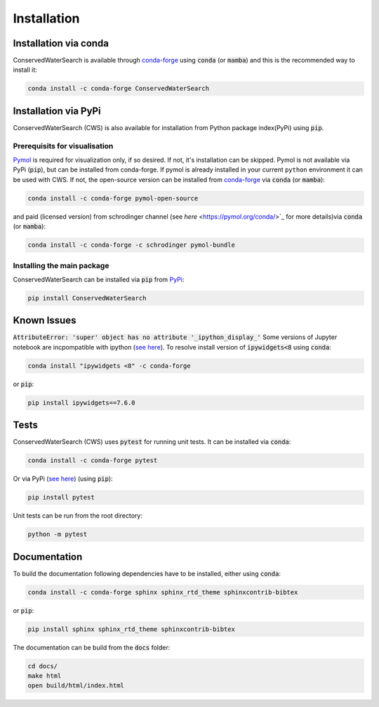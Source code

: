 ============
Installation
============

Installation via conda 
======================

ConservedWaterSearch is available through `conda-forge <https://conda-forge.org/>`_ using :code:`conda` (or :code:`mamba`) and this is the recommended way to install it:

.. code:: bash

   conda install -c conda-forge ConservedWaterSearch

Installation via PyPi
=====================

ConservedWaterSearch (CWS) is also available for installation from Python package index(PyPi) using :code:`pip`.

Prerequisits for visualisation
------------------------------

`Pymol <https://pymol.org/2/>`_ is required for visualization only, if so desired. If not, it's installation can be skipped. Pymol is not available via PyPi (:code:`pip`), but can be installed from conda-forge. If pymol is already installed in your current ``python`` environment it can be used with CWS. If not, the open-source version can be installed from `conda-forge <https://conda-forge.org/>`_ via :code:`conda` (or :code:`mamba`):

.. code:: bash

   conda install -c conda-forge pymol-open-source

and paid (licensed version) from schrodinger channel (see `here` <https://pymol.org/conda/>`_ for more details)via :code:`conda` (or :code:`mamba`):

.. code:: bash

   conda install -c conda-forge -c schrodinger pymol-bundle

Installing the main package
---------------------------

ConservedWaterSearch can be installed via :code:`pip` from `PyPi <https://pypi.org/project/ConservedWaterSearch>`_:

.. code:: bash

   pip install ConservedWaterSearch


Known Issues
============

:code:`AttributeError: 'super' object has no attribute '_ipython_display_'`
Some versions of Jupyter notebook are incpompatible with ipython (`see here <https://stackoverflow.com/questions/74279848/nglview-installed-but-will-not-import-inside-juypter-notebook-via-anaconda-navig>`_). To resolve install version of :code:`ipywidgets<8` using :code:`conda`: 

.. code:: bash

   conda install "ipywidgets <8" -c conda-forge

or :code:`pip`:

.. code:: bash

   pip install ipywidgets==7.6.0


Tests
=====

ConservedWaterSearch (CWS) uses :code:`pytest` for running unit tests. It can be installed via :code:`conda`:

.. code:: bash

   conda install -c conda-forge pytest

Or via PyPi (`see here <https://pypi.org/project/pytest>`_) (using :code:`pip`):

.. code:: bash

   pip install pytest

Unit tests can be run from the root directory:

.. code:: bash

   python -m pytest

Documentation
=============

To build the documentation following dependencies have to be installed, either using :code:`conda`:

.. code:: bash

   conda install -c conda-forge sphinx sphinx_rtd_theme sphinxcontrib-bibtex

or :code:`pip`:

.. code:: bash

   pip install sphinx sphinx_rtd_theme sphinxcontrib-bibtex

The documentation can be build from the :code:`docs` folder:

.. code:: bash

   cd docs/
   make html
   open build/html/index.html
